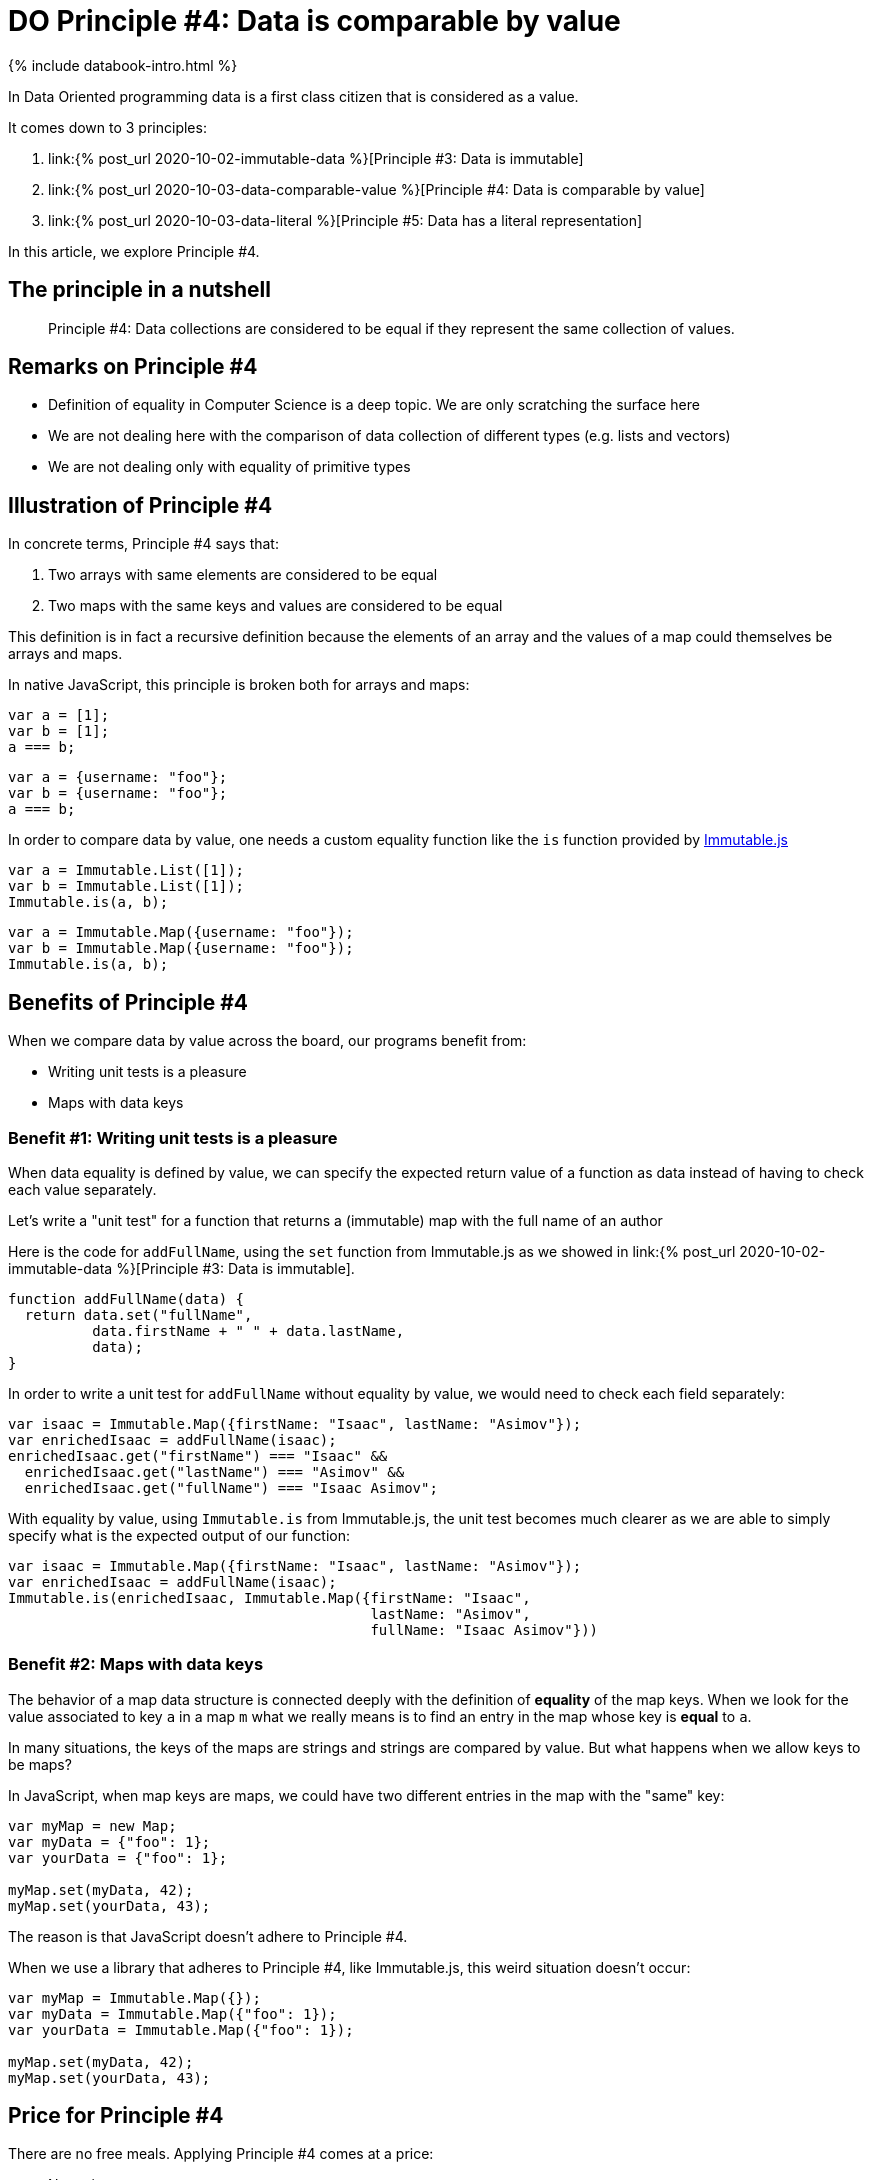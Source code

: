 = DO Principle #4: Data is comparable by value
:page-layout: post
:page-description:  Principles of Data Oriented Programming. Principle #4: Data is comparable by value. Benefits and price. Pros and Cons. Simpler systems. Systems less complex. Object oriented programming. Functional programming.
:page-guid: 6996D17A-93F7-4E97-AD8B-D83E20A932A3
:page-thumbnail: assets/klipse.png
:page-liquid:
:page-categories: databook
:page-booktitle: Chapter 2, Part 4
:page-bookorder: 02_04
:page-author: Yehonathan Sharvit
:page-date:   2020-10-02 19:31:24 +0200

++++
<script src="https://cdnjs.cloudflare.com/ajax/libs/immutable/3.8.2/immutable.min.js" integrity="sha512-myCdDiGJRYrvRb/VuJ67ljifYTJdc1jdEvL4c4ftX9o3N6EAnmD83c/7l2/91RCINZ7c8w21tiXDT7RDFjdc3g==" crossorigin="anonymous"></script>
++++


++++
{% include databook-intro.html %}
++++

In Data Oriented programming data is a first class citizen that is considered as a value.

It comes down to 3 principles:

. link:{% post_url 2020-10-02-immutable-data %}[Principle #3: Data is immutable]
. link:{% post_url 2020-10-03-data-comparable-value %}[Principle #4: Data is comparable by value]
. link:{% post_url 2020-10-03-data-literal %}[Principle #5: Data has a literal representation]


In this article, we explore Principle #4.


== The principle in a nutshell

[quote]
Principle #4: Data collections are considered to be equal if they represent the same collection of values.


== Remarks on Principle #4

* Definition of equality in Computer Science is a deep topic. We are only scratching the surface here
* We are not dealing here with the comparison of data collection of different types (e.g. lists and vectors)
* We are not dealing only with equality of primitive types

== Illustration of Principle #4

In concrete terms, Principle #4 says that:

. Two arrays with same elements are considered to be equal
. Two maps with the same keys and values are considered to be equal


This definition is in fact a recursive definition because the elements of an array and the values of a map could themselves be arrays and maps.


In native JavaScript, this principle is broken both for arrays and maps:

[source,klipse-javascript]
----
var a = [1];
var b = [1];
a === b;
----
[source,klipse-javascript]
----
var a = {username: "foo"};
var b = {username: "foo"};
a === b;
----

In order to compare data by value, one needs a custom equality function like the `is` function provided by
  https://immutable-js.github.io/immutable-js[Immutable.js]

[source,klipse-javascript]
----
var a = Immutable.List([1]);
var b = Immutable.List([1]);
Immutable.is(a, b);
----
[source,klipse-javascript]
----
var a = Immutable.Map({username: "foo"});
var b = Immutable.Map({username: "foo"});
Immutable.is(a, b);
----


==  Benefits of Principle #4

When we compare data by value across the board, our programs benefit from:

* Writing unit tests is a pleasure
* Maps with data keys


=== Benefit #1: Writing unit tests is a pleasure


When data equality is defined by value, we can specify the expected return value of a function as data instead of having to check each value separately.


Let's write a "unit test" for a function that returns a (immutable) map with the full name of an author

Here is the code for `addFullName`, using the `set` function from Immutable.js as we showed in link:{% post_url 2020-10-02-immutable-data %}[Principle #3: Data is immutable].

[source, klipse-javascript]
----
function addFullName(data) {
  return data.set("fullName",
          data.firstName + " " + data.lastName,
          data);
}
----


In order to write a unit test for `addFullName` without equality by value, we would need to check each field separately:

[source,klipse-javascript]
----
var isaac = Immutable.Map({firstName: "Isaac", lastName: "Asimov"});
var enrichedIsaac = addFullName(isaac);
enrichedIsaac.get("firstName") === "Isaac" &&
  enrichedIsaac.get("lastName") === "Asimov" &&
  enrichedIsaac.get("fullName") === "Isaac Asimov";

----

With equality by value, using `Immutable.is` from Immutable.js, the unit test becomes much clearer
as we are able to simply specify what is the expected output of our function:

[source, klipse-javascript]
----
var isaac = Immutable.Map({firstName: "Isaac", lastName: "Asimov"});
var enrichedIsaac = addFullName(isaac);
Immutable.is(enrichedIsaac, Immutable.Map({firstName: "Isaac",
                                           lastName: "Asimov",
                                           fullName: "Isaac Asimov"}))
----


=== Benefit #2: Maps with data keys


The behavior of a map data structure is connected deeply with the definition of *equality* of the map keys. When we look for the value associated to key `a` in a map `m` what we really means is to find an entry in the map whose key is *equal* to `a`.

In many situations, the keys of the maps are strings and strings are compared by value. But what happens when we allow keys to be maps?

In JavaScript, when map keys are maps, we could have two different entries in the map with the "same" key:

[source,klipse-javascript]
----
var myMap = new Map;
var myData = {"foo": 1};
var yourData = {"foo": 1};

myMap.set(myData, 42);
myMap.set(yourData, 43);
----

The reason is that JavaScript doesn't adhere to Principle #4.


When we use a library that adheres to Principle #4, like Immutable.js, this weird situation doesn't occur:

[source,klipse-javascript]
----
var myMap = Immutable.Map({});
var myData = Immutable.Map({"foo": 1});
var yourData = Immutable.Map({"foo": 1});

myMap.set(myData, 42);
myMap.set(yourData, 43);
----



== Price for Principle #4

There are no free meals. Applying Principle #4 comes at a price:

* No native support


=== Price #1: No native support

In Clojure, equality is defined by value in compliance with Principle #4.
However, on most programming languages, equality is defined by reference and not by value.

In order to adhere to Principle #4, we must careful to never use the native equality check to compare data collections.

== Wrapping up


DO considers data as a value. As consequence, data should be compared by value either when we explicitly check if two pieces of data are equal or implicitly as a data key in a map. In most languages, we need a third party library to provide this value based equality check.


Continue your exploration of link:{% post_url 2020-09-27-do-principles %}[Data Oriented Programming principles] and move to link:{% post_url 2020-10-03-data-literal %}[Data has a literal representation].
++++
{% include databook-intro.html %}
++++
